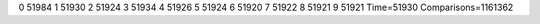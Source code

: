 0 51984
1 51930
2 51924
3 51934
4 51926
5 51924
6 51920
7 51922
8 51921
9 51921
Time=51930
Comparisons=1161362
